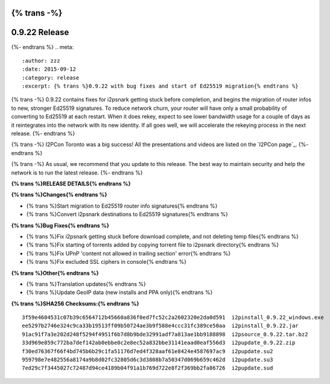 {% trans -%}
==============
0.9.22 Release
==============
{%- endtrans %}
.. meta::
   :author: zzz
   :date: 2015-09-12
   :category: release
   :excerpt: {% trans %}0.9.22 with bug fixes and start of Ed25519 migration{% endtrans %}

{% trans -%}
0.9.22 contains fixes for i2psnark getting stuck before completion, and begins the migration of router infos to new, stronger Ed25519 signatures.
To reduce network churn, your router will have only a small probability of converting to Ed25519 at each restart.
When it does rekey, expect to see lower bandwidth usage for a couple of days as it reintegrates into the network with its new identity.
If all goes well, we will accelerate the rekeying process in the next release.
{%- endtrans %}

{% trans -%}
I2PCon Toronto was a big success!
All the presentations and videos are listed on the `I2PCon page`_.
{%- endtrans %}

{% trans -%}
As usual, we recommend that you update to this release. The best way to
maintain security and help the network is to run the latest release.
{%- endtrans %}


.. _{% trans %}`I2PCon page`{% endtrans %}: /en/about/i2pcon/2015



**{% trans %}RELEASE DETAILS{% endtrans %}**

**{% trans %}Changes{% endtrans %}**

- {% trans %}Start migration to Ed25519 router info signatures{% endtrans %}
- {% trans %}Convert i2psnark destinations to Ed25519 signatures{% endtrans %}


**{% trans %}Bug Fixes{% endtrans %}**

- {% trans %}Fix i2psnark getting stuck before download complete, and not deleting temp files{% endtrans %}
- {% trans %}Fix starting of torrents added by copying torrent file to i2psnark directory{% endtrans %}
- {% trans %}Fix UPnP 'content not allowed in trailing section' error{% endtrans %}
- {% trans %}Fix excluded SSL ciphers in console{% endtrans %}


**{% trans %}Other{% endtrans %}**

- {% trans %}Translation updates{% endtrans %}
- {% trans %}Update GeoIP data (new installs and PPA only){% endtrans %}


**{% trans %}SHA256 Checksums:{% endtrans %}**

::


     3f59e4604531c07b39c6564712b45660a836f0ed7fc52c2a2602320e2da0d591  i2pinstall_0.9.22_windows.exe
     ee5297b2746e324c9ca33b19513ff09b50724ae3b9f588e4ccc31fc389ce50aa  i2pinstall_0.9.22.jar
     91ac91f7a3e202d248f5294f4951f6b7d8b9bde32991adf7a813ae1bb9188898  i2psource_0.9.22.tar.bz2
     33d969e859c772ba7def142ab0ebbe0c2e8ec52a832bbe31141eaad0eaf556d3  i2pupdate_0.9.22.zip
     f30ed76367f66f4bd745b6b29c1fa51176d7ed4f328aaf61e8424e4587697ac9  i2pupdate.su2
     959798e7e482556a8174a9b8d02fc32805d6c3d3808b7a50347d069b659c462d  i2pupdate.su3
     7ed29c7f3445027c72487d94ce4189b04f91a1b769d722e8f2f369bb2fa86726  i2pupdate.sud
